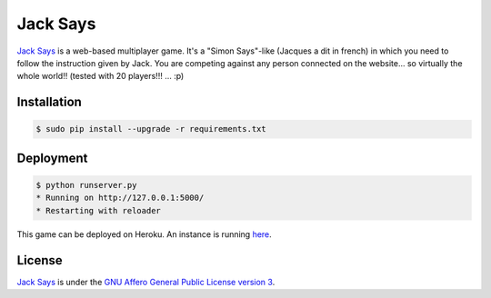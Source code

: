 +++++++++
Jack Says
+++++++++

`Jack Says <https://github.com/cedricbonhomme/JackSays>`_ is a
web-based multiplayer game. It's a "Simon Says"-like (Jacques a
dit in french) in which you need to follow the instruction given
by Jack. You are competing against any person connected on the website...
so virtually the whole world!! (tested with 20 players!!! ... :p)

Installation
============

.. code:: bash

    $ sudo pip install --upgrade -r requirements.txt

Deployment
==========

.. code:: bash

    $ python runserver.py
    * Running on http://127.0.0.1:5000/
    * Restarting with reloader

This game can be deployed on Heroku.
An instance is running `here <https://jack-says.herokuapp.com>`_.

License
=======

`Jack Says <https://github.com/cedricbonhomme/JackSays>`_
is under the `GNU Affero General Public License version 3 <https://www.gnu.org/licenses/agpl-3.0.html>`_.
